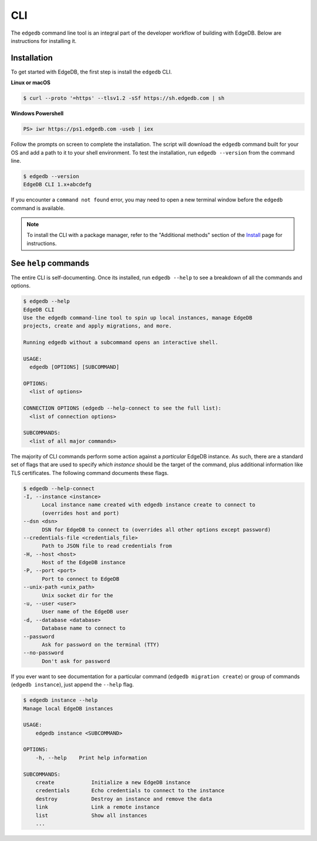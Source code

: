 .. _ref_intro_cli:

.. _ref_admin_install:

===
CLI
===

The ``edgedb`` command line tool is an integral part of the developer workflow
of building with EdgeDB. Below are instructions for installing it.

Installation
------------

To get started with EdgeDB, the first step is install the ``edgedb`` CLI.

**Linux or macOS**

.. code-block:: bash

    $ curl --proto '=https' --tlsv1.2 -sSf https://sh.edgedb.com | sh

**Windows Powershell**

.. code-block:: powershell

    PS> iwr https://ps1.edgedb.com -useb | iex

Follow the prompts on screen to complete the installation. The script will
download the ``edgedb`` command built for your OS and add a path to it to your
shell environment. To test the installation, run ``edgedb --version`` from the
command line.

.. code-block:: bash

    $ edgedb --version
    EdgeDB CLI 1.x+abcdefg

If you encounter a ``command not found`` error, you may need to open a new
terminal window before the ``edgedb`` command is available.

.. note::

    To install the CLI with a package manager, refer to the "Additional
    methods" section of the `Install <https://www.edgedb.com/install>`_ page
    for instructions.


See ``help`` commands
---------------------

The entire CLI is self-documenting. Once its installed, run ``edgedb --help``
to see a breakdown of all the commands and options.

.. code-block:: bash

  $ edgedb --help
  EdgeDB CLI
  Use the edgedb command-line tool to spin up local instances, manage EdgeDB
  projects, create and apply migrations, and more.

  Running edgedb without a subcommand opens an interactive shell.

  USAGE:
    edgedb [OPTIONS] [SUBCOMMAND]

  OPTIONS:
    <list of options>

  CONNECTION OPTIONS (edgedb --help-connect to see the full list):
    <list of connection options>

  SUBCOMMANDS:
    <list of all major commands>

The majority of CLI commands perform some action against a *particular* EdgeDB instance. As such, there are a standard set of flags that are used to specify *which instance* should be the target of the command, plus additional information like TLS certificates. The following command documents these flags.

.. code-block:: bash

  $ edgedb --help-connect
  -I, --instance <instance>
        Local instance name created with edgedb instance create to connect to
        (overrides host and port)
  --dsn <dsn>
        DSN for EdgeDB to connect to (overrides all other options except password)
  --credentials-file <credentials_file>
        Path to JSON file to read credentials from
  -H, --host <host>
        Host of the EdgeDB instance
  -P, --port <port>
        Port to connect to EdgeDB
  --unix-path <unix_path>
        Unix socket dir for the
  -u, --user <user>
        User name of the EdgeDB user
  -d, --database <database>
        Database name to connect to
  --password
        Ask for password on the terminal (TTY)
  --no-password
        Don't ask for password

If you ever want to see documentation for a particular command (``edgedb
migration create``) or group of commands (``edgedb instance``), just append
the ``--help`` flag.

.. code-block:: bash

  $ edgedb instance --help
  Manage local EdgeDB instances

  USAGE:
      edgedb instance <SUBCOMMAND>

  OPTIONS:
      -h, --help    Print help information

  SUBCOMMANDS:
      create            Initialize a new EdgeDB instance
      credentials       Echo credentials to connect to the instance
      destroy           Destroy an instance and remove the data
      link              Link a remote instance
      list              Show all instances
      ...
